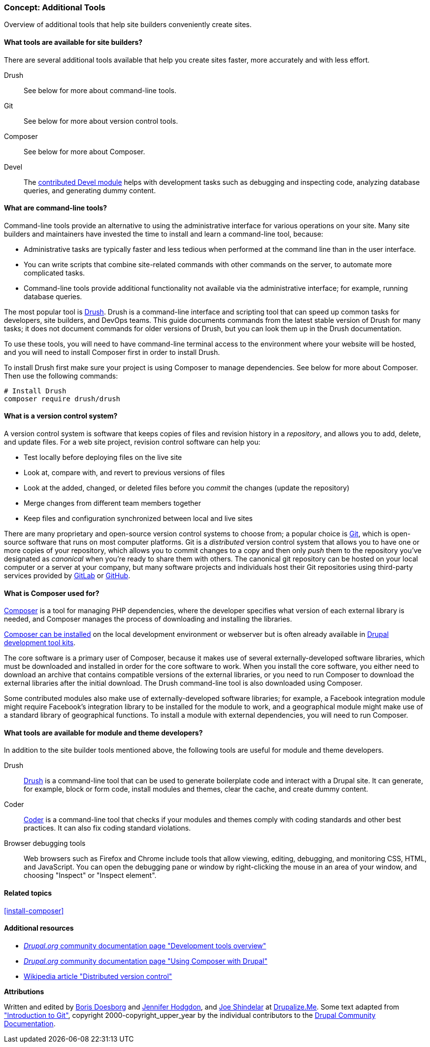 [[install-tools]]

=== Concept: Additional Tools

[role="summary"]
Overview of additional tools that help site builders conveniently create sites.

(((Tool,Coder)))
(((Tool,Devel)))
(((Tool,Drush)))
(((Tool,Composer)))
(((Tool,Git)))
(((Coder tool,overview)))
(((Devel tool,overview)))
(((Drush tool,overview)))
(((Composer tool,overview)))
(((Git tool,overview)))

// ==== Prerequisite knowledge

==== What tools are available for site builders?

There are several additional tools available that help you create sites faster,
more accurately and with less effort.

Drush::
  See below for more about command-line tools.
Git::
  See below for more about version control tools.
Composer::
  See below for more about Composer.
Devel::
  The https://www.drupal.org/project/devel[contributed Devel module] helps with
  development tasks such as debugging and inspecting code, analyzing database
  queries, and generating dummy content.

==== What are command-line tools?

Command-line tools provide an alternative to using the administrative interface
for various operations on your site. Many site builders and maintainers have
invested the time to install and learn a command-line tool, because:

* Administrative tasks are typically faster and less tedious when performed at
the command line than in the user interface.

* You can write scripts that combine site-related commands with other commands
on the server, to automate more complicated tasks.

* Command-line tools provide additional functionality not available via the
administrative interface; for example, running database queries.

The most popular tool is https://www.drush.org/[Drush]. Drush is a command-line
interface and scripting tool that can speed up common tasks for developers, site
builders, and DevOps teams. This guide documents commands from the latest stable
version of Drush for many tasks; it does not document commands for older
versions of Drush, but you can look them up in the Drush documentation.

To use these tools, you will need to have command-line terminal access to the
environment where your website will be hosted, and you will need to install
Composer first in order to install Drush.

To install Drush first make sure your project is using Composer to manage
dependencies. See below for more about Composer. Then use the following
commands:

----
# Install Drush
composer require drush/drush
----

==== What is a version control system?

A version control system is software that keeps copies of files and revision
history in a _repository_, and allows you to add, delete, and update files. For
a web site project, revision control software can help you:

* Test locally before deploying files on the live site

* Look at, compare with, and revert to previous versions of files

* Look at the added, changed, or deleted files before you _commit_ the changes
(update the repository)

* Merge changes from different team members together

* Keep files and configuration synchronized between local and live sites

There are many proprietary and open-source version control systems to choose
from; a popular choice is https://git-scm.com/[Git], which is open-source
software that runs on most computer platforms. Git is a _distributed_ version
control system that allows you to have one or more copies of your repository,
which allows you to commit changes to a copy and then only _push_ them to the
repository you've designated as _canonical_ when you're ready to share them with
others. The canonical git repository can be hosted on your local computer or a
server at your company, but many software projects and individuals host their
Git repositories using third-party services provided by
https://about.gitlab.com/[GitLab] or https://github.com/[GitHub].


==== What is Composer used for?

https://getcomposer.org/[Composer] is a tool for managing PHP dependencies,
where the developer specifies what version of each external library is needed,
and Composer manages the process of downloading and installing the libraries.

https://getcomposer.org/doc/00-intro.md[Composer can be installed] on the
local development environment or webserver but is often already available in
https://www.drupal.org/docs/develop/development-tools/development-tools-overview[Drupal development tool kits].

The core software is a primary user of Composer, because it makes use of several
externally-developed software libraries, which must be downloaded and installed
in order for the core software to work. When you install the core software, you
either need to download an archive that contains compatible versions of the
external libraries, or you need to run Composer to download the external
libraries after the initial download. The Drush command-line tool is also
downloaded using Composer.

Some contributed modules also make use of externally-developed software
libraries; for example, a Facebook integration module might require Facebook's
integration library to be installed for the module to work, and a geographical
module might make use of a standard library of geographical functions. To
install a module with external dependencies, you will need to run Composer.

==== What tools are available for module and theme developers?

In addition to the site builder tools mentioned above, the following tools are
useful for module and theme developers.

Drush::
  https://www.drush.org/[Drush] is a command-line tool that can be used to
  generate boilerplate code and interact with a Drupal site. It can generate,
  for example, block or form code, install modules and themes, clear the cache,
  and create dummy content.
Coder::
  https://www.drupal.org/project/coder[Coder] is a command-line tool that checks
  if your modules and themes comply with coding standards and other best
  practices. It can also fix coding standard violations.
Browser debugging tools::
  Web browsers such as Firefox and Chrome include tools that allow viewing,
  editing, debugging, and monitoring CSS, HTML, and JavaScript. You can open the
  debugging pane or window by right-clicking the mouse in an area of your
  window, and choosing "Inspect" or "Inspect element".

==== Related topics

<<install-composer>>

==== Additional resources

* https://www.drupal.org/docs/develop/development-tools/development-tools-overview[_Drupal.org_ community documentation page "Development tools overview"]

* https://www.drupal.org/docs/develop/using-composer/using-composer-with-drupal[_Drupal.org_ community documentation page "Using Composer with Drupal"]

* https://en.wikipedia.org/wiki/Distributed_version_control[Wikipedia article "Distributed version control"]


*Attributions*

Written and edited by https://www.drupal.org/u/batigolix[Boris Doesborg]
and https://www.drupal.org/u/jhodgdon[Jennifer Hodgdon], and https://www.drupal.org/u/eojthebrave[Joe Shindelar] at https://drupalize.me[Drupalize.Me]. Some text adapted from
https://www.drupal.org/node/991716["Introduction to Git"],
copyright 2000-copyright_upper_year by the individual contributors to the
https://www.drupal.org/documentation[Drupal Community Documentation].
